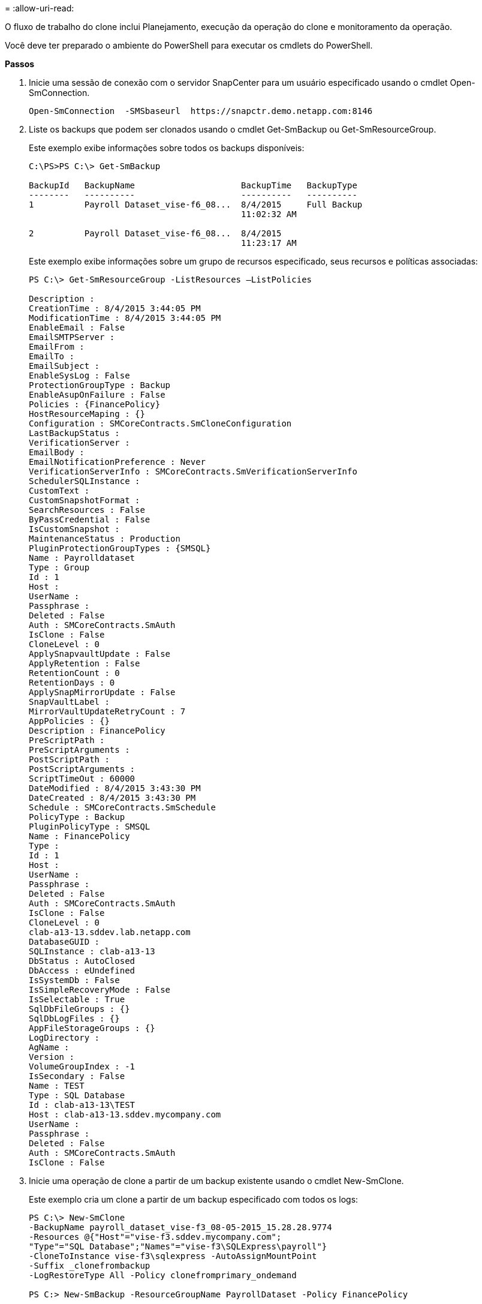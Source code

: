 = 
:allow-uri-read: 


O fluxo de trabalho do clone inclui Planejamento, execução da operação do clone e monitoramento da operação.

Você deve ter preparado o ambiente do PowerShell para executar os cmdlets do PowerShell.

*Passos*

. Inicie uma sessão de conexão com o servidor SnapCenter para um usuário especificado usando o cmdlet Open-SmConnection.
+
[listing]
----
Open-SmConnection  -SMSbaseurl  https://snapctr.demo.netapp.com:8146
----
. Liste os backups que podem ser clonados usando o cmdlet Get-SmBackup ou Get-SmResourceGroup.
+
Este exemplo exibe informações sobre todos os backups disponíveis:

+
[listing]
----
C:\PS>PS C:\> Get-SmBackup

BackupId   BackupName                     BackupTime   BackupType
--------   ----------                     ----------   ----------
1          Payroll Dataset_vise-f6_08...  8/4/2015     Full Backup
                                          11:02:32 AM

2          Payroll Dataset_vise-f6_08...  8/4/2015
                                          11:23:17 AM
----
+
Este exemplo exibe informações sobre um grupo de recursos especificado, seus recursos e políticas associadas:

+
[listing]
----
PS C:\> Get-SmResourceGroup -ListResources –ListPolicies

Description :
CreationTime : 8/4/2015 3:44:05 PM
ModificationTime : 8/4/2015 3:44:05 PM
EnableEmail : False
EmailSMTPServer :
EmailFrom :
EmailTo :
EmailSubject :
EnableSysLog : False
ProtectionGroupType : Backup
EnableAsupOnFailure : False
Policies : {FinancePolicy}
HostResourceMaping : {}
Configuration : SMCoreContracts.SmCloneConfiguration
LastBackupStatus :
VerificationServer :
EmailBody :
EmailNotificationPreference : Never
VerificationServerInfo : SMCoreContracts.SmVerificationServerInfo
SchedulerSQLInstance :
CustomText :
CustomSnapshotFormat :
SearchResources : False
ByPassCredential : False
IsCustomSnapshot :
MaintenanceStatus : Production
PluginProtectionGroupTypes : {SMSQL}
Name : Payrolldataset
Type : Group
Id : 1
Host :
UserName :
Passphrase :
Deleted : False
Auth : SMCoreContracts.SmAuth
IsClone : False
CloneLevel : 0
ApplySnapvaultUpdate : False
ApplyRetention : False
RetentionCount : 0
RetentionDays : 0
ApplySnapMirrorUpdate : False
SnapVaultLabel :
MirrorVaultUpdateRetryCount : 7
AppPolicies : {}
Description : FinancePolicy
PreScriptPath :
PreScriptArguments :
PostScriptPath :
PostScriptArguments :
ScriptTimeOut : 60000
DateModified : 8/4/2015 3:43:30 PM
DateCreated : 8/4/2015 3:43:30 PM
Schedule : SMCoreContracts.SmSchedule
PolicyType : Backup
PluginPolicyType : SMSQL
Name : FinancePolicy
Type :
Id : 1
Host :
UserName :
Passphrase :
Deleted : False
Auth : SMCoreContracts.SmAuth
IsClone : False
CloneLevel : 0
clab-a13-13.sddev.lab.netapp.com
DatabaseGUID :
SQLInstance : clab-a13-13
DbStatus : AutoClosed
DbAccess : eUndefined
IsSystemDb : False
IsSimpleRecoveryMode : False
IsSelectable : True
SqlDbFileGroups : {}
SqlDbLogFiles : {}
AppFileStorageGroups : {}
LogDirectory :
AgName :
Version :
VolumeGroupIndex : -1
IsSecondary : False
Name : TEST
Type : SQL Database
Id : clab-a13-13\TEST
Host : clab-a13-13.sddev.mycompany.com
UserName :
Passphrase :
Deleted : False
Auth : SMCoreContracts.SmAuth
IsClone : False
----
. Inicie uma operação de clone a partir de um backup existente usando o cmdlet New-SmClone.
+
Este exemplo cria um clone a partir de um backup especificado com todos os logs:

+
[listing]
----
PS C:\> New-SmClone
-BackupName payroll_dataset_vise-f3_08-05-2015_15.28.28.9774
-Resources @{"Host"="vise-f3.sddev.mycompany.com";
"Type"="SQL Database";"Names"="vise-f3\SQLExpress\payroll"}
-CloneToInstance vise-f3\sqlexpress -AutoAssignMountPoint
-Suffix _clonefrombackup
-LogRestoreType All -Policy clonefromprimary_ondemand

PS C:> New-SmBackup -ResourceGroupName PayrollDataset -Policy FinancePolicy
----
+
Este exemplo cria um clone para uma instância especificada do Microsoft SQL Server:

+
[listing]
----
PS C:\> New-SmClone
-BackupName "BackupDS1_NY-VM-SC-SQL_12-08-2015_09.00.24.8367"
-Resources @{"host"="ny-vm-sc-sql";"Type"="SQL Database";
"Names"="ny-vm-sc-sql\AdventureWorks2012_data"}
-AppPluginCode SMSQL -CloneToInstance "ny-vm-sc-sql"
-Suffix _CLPOSH -AssignMountPointUnderPath "C:\SCMounts"
----
. Exiba o status da tarefa clone usando o cmdlet Get-SmCloneReport.
+
Este exemplo exibe um relatório de clone para a ID de tarefa especificada:

+
[listing]
----
PS C:\> Get-SmCloneReport -JobId 186

SmCloneId : 1
SmJobId : 186
StartDateTime : 8/3/2015 2:43:02 PM
EndDateTime : 8/3/2015 2:44:08 PM
Duration : 00:01:06.6760000
Status : Completed
ProtectionGroupName : Draper
SmProtectionGroupId : 4
PolicyName : OnDemand_Clone
SmPolicyId : 4
BackupPolicyName : OnDemand_Full_Log
SmBackupPolicyId : 1
CloneHostName : SCSPR0054212005.mycompany.com
CloneHostId : 4
CloneName : Draper__clone__08-03-2015_14.43.53
SourceResources : {Don, Betty, Bobby, Sally}
ClonedResources : {Don_DRAPER, Betty_DRAPER, Bobby_DRAPER,
                   Sally_DRAPER}
----


As informações sobre os parâmetros que podem ser usados com o cmdlet e suas descrições podem ser obtidas executando _get-Help command_name_. Em alternativa, pode também consultar o https://library.netapp.com/ecm/ecm_download_file/ECMLP2877143["Guia de referência de cmdlet do software SnapCenter"^].
